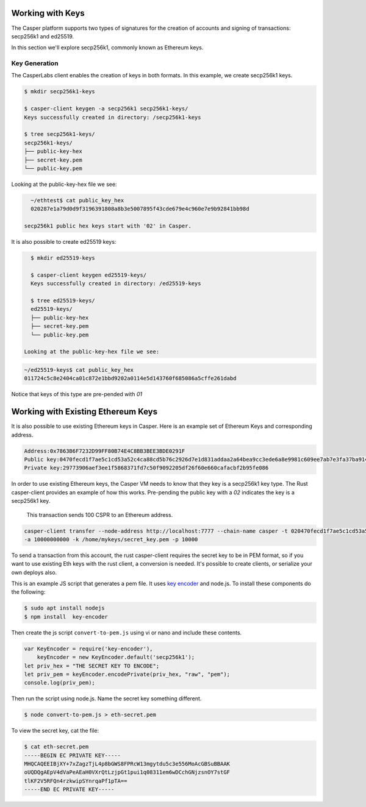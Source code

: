 
Working with Keys
=================

The Casper platform supports two types of signatures for the creation of accounts and signing of transactions: secp256k1 and ed25519.

In this section we'll explore secp256k1, commonly known as Ethereum keys.

Key Generation
--------------

The CasperLabs client enables the creation of keys in both formats. In this example, we create secp256k1 keys. 

.. code-block:: bash

   $ mkdir secp256k1-keys

   $ casper-client keygen -a secp256k1 secp256k1-keys/
   Keys successfully created in directory: /secp256k1-keys

   $ tree secp256k1-keys/
   secp256k1-keys/
   ├── public-key-hex
   ├── secret-key.pem
   └── public-key.pem

Looking at the public-key-hex file we see:

.. code-block:: bash

   ~/ethtest$ cat public_key_hex
   020287e1a79d0d9f3196391808a8b3e5007895f43cde679e4c960e7e9b92841bb98d
   
 secp256k1 public hex keys start with '02' in Casper.


It is also possible to create ed25519 keys:

.. code-block:: bash

   $ mkdir ed25519-keys

   $ casper-client keygen ed25519-keys/
   Keys successfully created in directory: /ed25519-keys

   $ tree ed25519-keys/
   ed25519-keys/
   ├── public-key-hex
   ├── secret-key.pem
   └── public-key.pem
   
 Looking at the public-key-hex file we see:

.. code-block:: bash

   ~/ed25519-keys$ cat public_key_hex
   011724c5c8e2404ca01c872e1bbd9202a0114e5d143760f685086a5cffe261dabd
     
Notice that keys of this type are pre-pended with `01`

Working with Existing Ethereum Keys
===================================

It is also possible to use existing Ethereum keys in  Casper. Here is an example set of Ethereum Keys and corresponding address. 

.. code-block::

   Address:0x7863B6F7232D99FF80B74E4C8BB3BEE3BDE0291F
   Public key:0470fecd1f7ae5c1cd53a52c4ca88cd5b76c2926d7e1d831addaa2a64bea9cc3ede6a8e9981c609ee7ab7e3fa37ba914f2fc52f6eea9b746b6fe663afa96750d66
   Private key:29773906aef3ee1f5868371fd7c50f9092205df26f60e660cafacbf2b95fe086

 
In order to use existing Ethereum keys, the Casper VM  needs to know that they key is a secp256k1 key type. 
The Rust casper-client provides an example of how this works. Pre-pending the public key with a `02` indicates 
the key is a secp256k1 key.  
 
 This transaction sends 100 CSPR to an Ethereum address.

.. code-block:: bash

    casper-client transfer --node-address http://localhost:7777 --chain-name casper -t 020470fecd1f7ae5c1cd53a52c4ca88cd5b76c2926d7e1d831addaa2a64bea9cc3ede6a8e9981c609ee7ab7e3fa37ba914f2fc52f6eea9b746b6fe663afa96750d66
    -a 10000000000 -k /home/mykeys/secret_key.pem -p 10000


To send a transaction from this account, the rust casper-client requires the secret key to be in PEM format, 
so if you want to use existing Eth keys with the rust client, a conversion is needed.
It's possible to create clients, or serialize your own deploys also.

This is an example JS script that generates a pem file. It uses `key encoder <https://github.com/blockstack/key-encoder-js>`_ and node.js.
To install these components do the following:

.. code-block:: bash

   $ sudo apt install nodejs
   $ npm install  key-encoder

Then create the js script ``convert-to-pem.js`` using vi or nano and include these contents.

.. code-block:: bash


   var KeyEncoder = require('key-encoder'),
       keyEncoder = new KeyEncoder.default('secp256k1');
   let priv_hex = "THE SECRET KEY TO ENCODE";
   let priv_pem = keyEncoder.encodePrivate(priv_hex, "raw", "pem");
   console.log(priv_pem);

Then run the script using node.js.  Name the secret key something different.

.. code-block:: bash


   $ node convert-to-pem.js > eth-secret.pem

To view the secret key, cat the file:

.. code-block:: bash


   $ cat eth-secret.pem 
   -----BEGIN EC PRIVATE KEY-----
   MHQCAQEEIBjXY+7xZagzTjL4p8bGWS8FPRcW13mgytdu5c3e556MoAcGBSuBBAAK
   oUQDQgAEpV4dVaPeAEaH0VXrQtLzjpGt1pui1q08311em6wDCchGNjzsnOY7stGF
   tlKF2V5RFQn4rzkwipSYnrqaPf1pTA==
   -----END EC PRIVATE KEY-----

